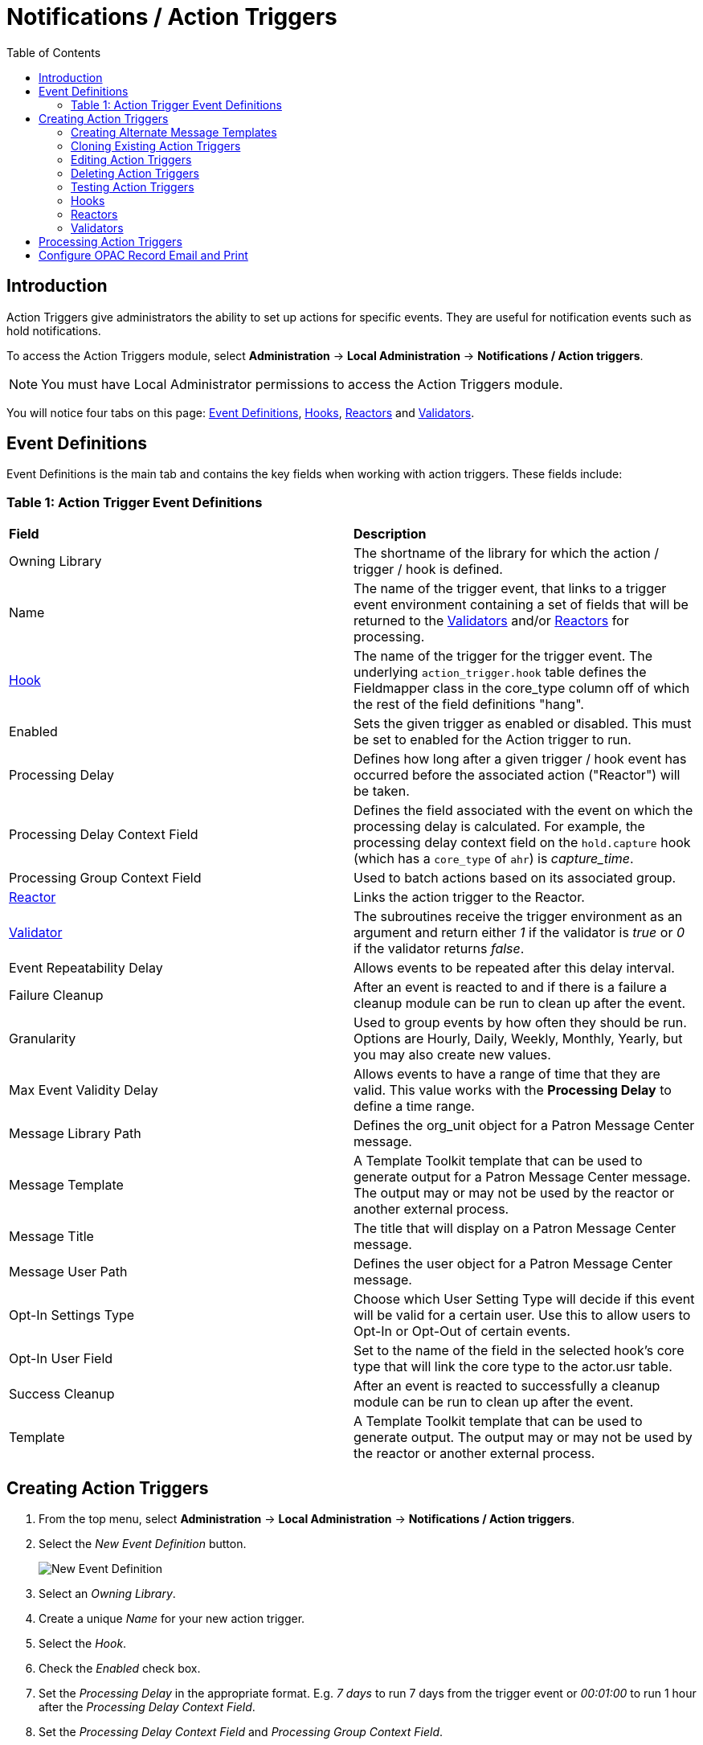 = Notifications / Action Triggers =
:toc:


== Introduction ==

indexterm:[action triggers, event definitions, notifications]

Action Triggers give administrators the ability to set up actions for
specific events. They are useful for notification events such as hold notifications.

To access the Action Triggers module, select *Administration* -> *Local Administration* ->  *Notifications / Action triggers*.

[NOTE]
==========
You must have Local Administrator permissions to access the Action Triggers module.
==========

You will notice four tabs on this page: <<event_definitions, Event Definitions>>, <<hooks, Hooks>>, <<reactors, Reactors>> and <<validators, Validators>>.


[#event_definitions]

== Event Definitions ==

Event Definitions is the main tab and contains the key fields when working with action triggers. These fields include:

=== Table 1: Action Trigger Event Definitions ===


|==============================================
|*Field*                         |*Description*
| Owning Library                 |The shortname of the library for which the action / trigger / hook is defined.
| Name                           |The name of the trigger event, that links to a trigger event environment containing a set of fields that will be returned to the <<validators, Validators>> and/or <<reactors, Reactors>> for processing.
| <<hooks, Hook>>                |The name of the trigger for the trigger event. The underlying `action_trigger.hook` table defines the Fieldmapper class in the core_type column off of which the rest of the field definitions "hang".
| Enabled                        |Sets the given trigger as enabled or disabled. This must be set to enabled for the Action trigger to run.
| Processing Delay               |Defines how long after a given trigger / hook event has occurred before the associated action ("Reactor") will be taken.
| Processing Delay Context Field |Defines the field associated with the event on which the processing delay is calculated. For example, the processing delay context field on the `hold.capture` hook (which has a `core_type` of `ahr`) is _capture_time_.
| Processing Group Context Field |Used to batch actions based on its associated group.
| <<reactors, Reactor>>          |Links the action trigger to the Reactor.
| <<validators, Validator>>      |The subroutines receive the trigger environment as an argument and return either _1_ if the validator is _true_ or _0_ if the validator returns _false_.
| Event Repeatability Delay      |Allows events to be repeated after this delay interval.
| Failure Cleanup                |After an event is reacted to and if there is a failure a cleanup module can be run to clean up after the event.
| Granularity                    |Used to group events by how often they should be run. Options are Hourly, Daily, Weekly, Monthly, Yearly, but you may also create new values.
| Max Event Validity Delay       |Allows events to have a range of time that they are valid.  This value works with the *Processing Delay* to define a time range.
| Message Library Path           |Defines the org_unit object for a Patron Message Center message.
| Message Template               |A Template Toolkit template that can be used to generate output for a Patron Message Center message.  The output may or may not be used by the reactor or another external process.
| Message Title                  |The title that will display on a Patron Message Center message.
| Message User Path              |Defines the user object for a Patron Message Center message.
| Opt-In Settings Type           |Choose which User Setting Type will decide if this event will be valid for a certain user.  Use this to allow users to Opt-In or Opt-Out of certain events.
| Opt-In User Field              |Set to the name of the field in the selected hook's core type that will link the core type to the actor.usr table. 
| Success Cleanup                |After an event is reacted to successfully a cleanup module can be run to clean up after the event.
| Template                       |A Template Toolkit template that can be used to generate output.  The output may or may not be used by the reactor or another external process.
|==============================================


== Creating Action Triggers ==

. From the top menu, select *Administration* -> *Local Administration* ->  *Notifications / Action triggers*.
. Select the _New Event Definition_ button.
+
image::actiontriggers/new_event_def.png[New Event Definition]
+
. Select an _Owning Library_.
. Create a unique _Name_ for your new action trigger.
. Select the _Hook_.
. Check the _Enabled_ check box.
. Set the _Processing Delay_ in the appropriate format. E.g. _7 days_ to run 7 days from the trigger event or _00:01:00_ to run 1 hour after the _Processing Delay Context Field_.
. Set the _Processing Delay Context Field_ and _Processing Group Context Field_.
. Select the _Reactor_ and _Validator_.
. Set the _Event Repeatability Delay_.
. Select the _Failure Cleanup_ and _Granularity_.
+
image::actiontriggers/event_def_details.png[Event Definition Details]
+
. Set the _Max Event Validity Delay_.
. If you wish to send a User Message through the Message Center, set a _Message Library Path_.  Enter text in the _Message Template_.  Enter a title for this message in _Message Title_, and set a value in _Message User Path_.
. Select the _Opt-In Setting Type_.
. Set the _Opt-In User Field_.
. Select the _Success Cleanup_.
. Enter text in the _Template_ text box if required. These are for email messages. Here is a sample template for sending 90 day overdue notices:


  [%- USE date -%]
  [%- user = target.0.usr -%]
  To: [%- params.recipient_email || user.email %]
  From: [%- helpers.get_org_setting(user.home_ou.id, 'org.bounced_emails') || lib.email || params.sender_email || default_sender %]
  Subject: Overdue Items Marked Lost
  Auto-Submitted: auto-generated

  Dear [% user.family_name %], [% user.first_given_name %]
  The following items are 90 days overdue and have been marked LOST.
  [%- params.recipient_email || user.email %][%- params.sender_email || default_sender %]
  [% FOR circ IN target %]
    Title: [% circ.target_copy.call_number.record.simple_record.title %]
    Barcode: [% circ.target_copy.barcode %]
    Due: [% date.format(helpers.format_date(circ.due_date), '%Y-%m-%d') %]
    Item Cost: [% helpers.get_copy_price(circ.target_copy) %]
    Total Owed For Transaction: [% circ.billable_transaction.summary.total_owed %]
    Library: [% circ.circ_lib.name %]
  [% END %]

  [% FOR circ IN target %]
    Title: [% circ.target_copy.call_number.record.simple_record.title %]
    Barcode: [% circ.target_copy.barcode %]
    Due: [% date.format(helpers.format_date(circ.due_date), '%Y-%m-%d') %]
    Item Cost: [% helpers.get_copy_price(circ.target_copy) %]
    Total Owed For Transaction: [% circ.billable_transaction.summary.total_owed %]
    Library: [% circ.circ_lib.name %]
  [% END %]

. Once you are satisfied with your new event trigger, click the _Save_ button located at the bottom of the form.


[TIP]
=========
A quick and easy way to create new action triggers is to clone an existing action trigger.
=========

[[creating_alternate_message_templates]]
=== Creating Alternate Message Templates ===
indexterm:[Localization, Notices, Localized Notices]

As of version 3.9 there is the ability to create alternate templates for Action Triggers that will generate locale specific out for Action Triggers.  If you send notices in multiple languages, we recommend putting some words to that effect in your notice templates.  The template, message and message title can all be localized.  To use the feature the following UI elements have been added:

* When you double-click on an Event Definition under Notifications / Action Triggers to edit it there will be a tab option for _Edit Alternate Template_ if the reactor is *ProcessTemplate*, *SendEmail*, or *SendSMS*. Note that this feature does not automatically translate existing templates, and an Evergreen administrator must create new alternate templates for each desired locale.
* In the Patron Registration and Patron Editor screens staff members may select a locale for a patron and edit it in the _Patron Preferred Language_ field.
* Patrons may set their own locale in the My Account interface off the OPAC by going to _Preferences --> Personal Information_ and setting the _Preferred Language_ field.

The templates used on the Edit Definition tab are the defaults that are used if there are no alternate templates available that match the preferred language.  If alternate templates are available the system will use a locale that is an exact match and then if failing that use one where the language code matches and then fall back to the default one.

For example, if a patron has a locale of fr-CA and there are templates for both fr-CA and fr-FR it will use the fr-CA.  If the fr-CA template was deleted it would fall back on using the fr-FR for the patron since it at least shares the same base language.

Valid locales are the codes defined in the `i18n_locale` table in the config schema.




=== Cloning Existing Action Triggers ===

. Right click on the line of the action trigger you wish to clone, and choose _Clone Selected_.
.. You will be asked to confirm whether or not you wish to clone the event definition environment along with the action trigger.
. An editing window will open. Notice that the fields will be populated with content from the cloned action trigger. Edit as necessary and give the new action trigger a unique Name.
. Click _Save_.

=== Editing Action Triggers ===

. Double-click on the action trigger you wish to edit or right click on the line of the action trigger you wish to edit, and choose _Edit Event Definition_.
. The Edit Definition screen will appear. When you are finished editing, click _Save_ at the bottom of the form. Or click _Back to Notification/Action Triggers_ to exit without saving.


=== Deleting Action Triggers ===

. Right click on the line of the action trigger you wish to delete.
. Choose _Delete Selected_ ofrom the action menu.

[NOTE]
============
Before deleting an action trigger, you should consider disabling it through the editing form. This way you can keep it for future use or cloning.
============

=== Testing Action Triggers ===

. Go to the list of action triggers.
. . Double-click on the action trigger you wish to edit or right click on the line of the action trigger you wish to edit, and choose _Edit Event Definition_.
. Go to the _Run Tests_ tab.
. If there is a test available, fill in the required information and click _Go_.
. View the output of the test.

WARNING: If you are testing an email or SMS notification, use a test account and email as an example. Using the Test feature will actually result in the notification being sent if configured correctly.  Similarly, use a test item or barcode when testing a circulation-based event like Mark Lost since the test will mark the item as lost.

[#hooks]

=== Hooks ===

Hooks define the Fieldmapper class in the core_type column off of which the rest of the field definitions "hang".


==== Table 2. Hooks ====


|=======================
| *Field*        | *Description*
| Hook Key       | A unique name given to the hook.
| Core Type      | Used to link the action trigger to the IDL class in `fm_IDL.xml`
| Description    | Text to describe the purpose of the hook.
| Passive        | Indicates whether or not an event is created by direct user action or is circumstantial.
|=======================

You may also create, edit and delete Hooks but the Core Type must refer to an IDL class in the `fm_IDL.xml` file.


[#reactors]

=== Reactors ===

Reactors link the trigger definition to the action to be carried out.

==== Table 3. Action Trigger Reactors ====


|=======================
| Field        | Description
| Module Name  | The name of the Module to run if the action trigger is validated. It must be defined as a subroutine in `/openils/lib/perl5/OpenILS/Application/Trigger/Reactor.pm` or as a module in `/openils/lib/perl5/OpenILS/Application/Trigger/Reactor/*.pm`.
| Description  | Description of the Action to be carried out.
|=======================

You may also create, edit and delete Reactors. Just remember that there must be an associated subroutine or module in the Reactor Perl module.

==== CallHTTP Reactor ====

This Action/Trigger reactor module allows an Evergreen administrator to
create event defintions that use HTTP (or HTTPS) to contact external services
and let them know that something has happened in Evergreen.

For instance, a discovery layer can be informed when a bib record is updated
or when a user's barcode changes.

===== CallHTTP Reactor Template Syntax =====

The new reactor module uses a template to define its behavior.  While the
template is processed by Template Toolkit, as with any A/T templates, its
output format is new to Evergreen.

The template should output data that can be parsed by the Config::General Perl
module.  See: https://metacpan.org/pod/Config::General

Top level settings should include the HTTP *method* and the *url*.

A block called *Headers* can be used to supply arbitrary HTTP headers.

A block called *Parameters* can be used to append CGI parameters to the URL,
most useful for GET form submission.  Repeated parameters are allowed.  If
this block is used, the URL should /not/ contain any parameters, use one or
the other.

A HEREDOC called *content* can be used with POST or PUT to send an arbitrary block
of content to the remote server.

If the requested URL requires Basic or Digest authentication, the template can
include top level configuration parameters to supply a *user*, *password*, *realm*,
and hostname:port *location*.

A default user agent string of "EvergreenReactor/1.0" is used when sending requests.
This can be overridden using the top level *agent* setting.

Here is an example template that could be used by a definition attached to the
*bib.edit* hook:

[source,conf]
----
method   post # Valid values are post, get, put, delete, head
url      https://example.com/api/incoming-update
agent    MySpecialAgent/0.1

user     updater
password uPd4t3StufF
realm    "Secret area"
location example.com:443

<Headers>
  Accept-Language en
</Headers>

<Parameters>
  type bib
  id   [% target.id %]
</Parameters>

content <<MARC
[% target.marc %]
MARC
----




[#validators]

=== Validators ===

Validators set the validation test to be preformed to determine whether the action trigger is executed.

==== Table 4. Action Trigger Validators ====


|=======================
| Field         | Description
| Module Name   | The name of the subroutine in `/openils/lib/perl5/OpenILS/Application/Trigger/Reactor.pm` to validate the action trigger.
| Description   | Description of validation test to run.
|=======================

You may also create, edit and delete Validators. Just remember that their must be an associated subroutine in the Reactor.pm Perl module.

[[processing_action_triggers]]
== Processing Action Triggers ==

To run action triggers, an Evergreen administrator will need to run the trigger processing script. This should be set up as a cron job to run periodically. To run the script, use this command:

----
/openils/bin/action_trigger_runner.pl --process-hooks --run-pending
----

You have several options when running the script:

* --run-pending: Run pending events to send emails or take other actions as
specified by the reactor in the event definition.

* --process-hooks: Create hook events

* --osrf-config=[config_file]: OpenSRF core config file. Defaults to:
/openils/conf/opensrf_core.xml

* --custom-filters=[filter_file]: File containing a JSON Object which describes any hooks
that should use a user-defined filter to find their target objects. Defaults to:
/openils/conf/action_trigger_filters.json

* --max-sleep=[seconds]: When in process-hooks mode, wait up to [seconds] for the lock file to go
away. Defaults to 3600 (1 hour).

* --hooks=hook1[,hook2,hook3,...]: Define which hooks to create events for. If none are defined, it
defaults to the list of hooks defined in the --custom-filters option.
Requires --process-hooks.

* --granularity=[label]: Limit creating events and running pending events to
those only with [label] granularity setting.

* --debug-stdout: Print server responses to STDOUT (as JSON) for debugging.

* --lock-file=[file_name]: Sets the lock file for the process.

* --verbose: Show details of script processing.

* --help: Show help information.

Examples:

* Run all pending events that have no granularity set. This is what you tell
CRON to run at regular intervals.
+
----
perl action_trigger_runner.pl --run-pending
----

* Batch create all "checkout.due" events
+
----
perl action_trigger_runner.pl --hooks=checkout.due --process-hooks
----

* Batch create all events for a specific granularity and to send notices for all
pending events with that same granularity.
+
----
perl action_trigger_runner.pl --run-pending --granularity=Hourly --process-hooks
----

[[configure_opac_email_print]]
== Configure OPAC Record Email and Print ==

The information displayed in the printout and email is defined and generated by two new Notification/Action Triggers named `biblio.record_entry.print` and `biblio.record_entry.email`.  

The printout and email will include the following bibliographic information by default:

* Bibliographic Record ID 
* Title statement 
* Author 
* Item Type
* Publisher 
* Publication date 
* ISBN 
* ISSN
* UPC

If *Full display* is selected by the OPAC user, the following holdings information is included in the printout or email, if relevant:

* Circulating Library
* Item Location
* Call Number (including prefix and suffix)
* Monograph Parts
* Item Status
* Item Barcode

The bibliographic and item information included in the printout or email can be configured by modifying the respective Action Trigger templates.  

For the Full display, the maximum number of copies to be displayed per record can also be configured in the Action Trigger Event Parameter field.  To set the maximum number of copies for display, go to *Administration -> Local Administration -> Notifications / Action Triggers* and find the print or email notification/action trigger to modify.  

. Double click on the action trigger you wish to modify
+
image::actiontriggers/ope_event_defs.png[Email and Print Event Definitions]
+
. Select the *Edit Parameters* tab and in the upper left-hand corner, select *New Parameter* to create a new Trigger Event Parameter.
. In the _Parameter Name_ field enter holdings_limit.  
. In the _Parameter Value_ field enter the maximum number of copies to be displayed per record.
. Select *Save* to save your changes.
+
image::actiontriggers/ope_event_params.png[Email and Print Event Parameters]
+
